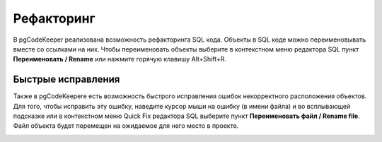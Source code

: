 ===========
Рефакторинг
===========

В pgCodeKeeper реализована возможность рефакторинга SQL кода. Объекты в SQL коде можно переименовывать вместе со ссылками на них. Чтобы переименовать объекты  выберите в контекстном меню редактора SQL пункт **Переименовать / Rename**  или нажмите горячую клавишу Alt+Shift+R.

.. image:: ../images/refactoring_sql.png


Быстрые исправления
~~~~~~~~~~~~~~~~~~~~

Также в pgCodeKeeperе есть возможность быстрого исправления ошибок некорректного расположения объектов. Для того, чтобы исправить эту ошибку, наведите курсор мыши на ошибку (в имени файла) и во всплывающей подсказке или в контекстном меню Quick Fix редактора SQL выберите пункт **Переименовать файл / Rename file**. Файл объекта будет перемещен на ожидаемое для него место в проекте.

.. image:: ../images/rename_object_name.png
